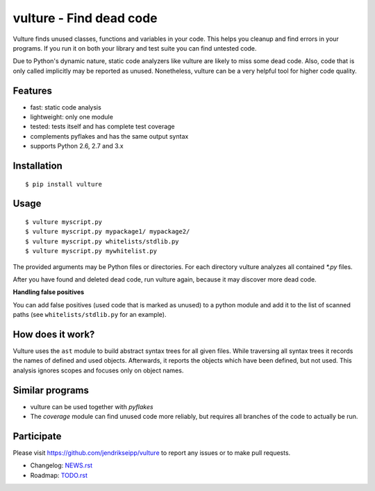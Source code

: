 vulture - Find dead code
========================

.. image:: https://travis-ci.org/jendrikseipp/vulture.svg?branch=master
   :target: https://travis-ci.org/jendrikseipp/vulture

Vulture finds unused classes, functions and variables in your code.
This helps you cleanup and find errors in your programs. If you run it
on both your library and test suite you can find untested code.

Due to Python's dynamic nature, static code analyzers like vulture are
likely to miss some dead code. Also, code that is only called
implicitly may be reported as unused. Nonetheless, vulture can be a
very helpful tool for higher code quality.


Features
--------

* fast: static code analysis
* lightweight: only one module
* tested: tests itself and has complete test coverage
* complements pyflakes and has the same output syntax
* supports Python 2.6, 2.7 and 3.x


Installation
------------

::

  $ pip install vulture


Usage
-----

::

  $ vulture myscript.py
  $ vulture myscript.py mypackage1/ mypackage2/
  $ vulture myscript.py whitelists/stdlib.py
  $ vulture myscript.py mywhitelist.py

The provided arguments may be Python files or directories. For each
directory vulture analyzes all contained `*.py` files.

After you have found and deleted dead code, run vulture again, because
it may discover more dead code. 

**Handling false positives**

You can add false positives (used code that is marked as unused) to a 
python module and add it to the list of scanned paths (see 
``whitelists/stdlib.py`` for an example).


How does it work?
-----------------

Vulture uses the ``ast`` module to build abstract syntax trees for all
given files. While traversing all syntax trees it records the names of
defined and used objects. Afterwards, it reports the objects which have
been defined, but not used. This analysis ignores scopes and focuses
only on object names.


Similar programs
----------------

* vulture can be used together with *pyflakes*
* The *coverage* module can find unused code more reliably, but requires
  all branches of the code to actually be run.


Participate
-----------

Please visit https://github.com/jendrikseipp/vulture to report any
issues or to make pull requests.

* Changelog: `NEWS.rst <https://github.com/jendrikseipp/vulture/blob/master/NEWS.rst>`_
* Roadmap: `TODO.rst <https://github.com/jendrikseipp/vulture/blob/master/TODO.rst>`_
